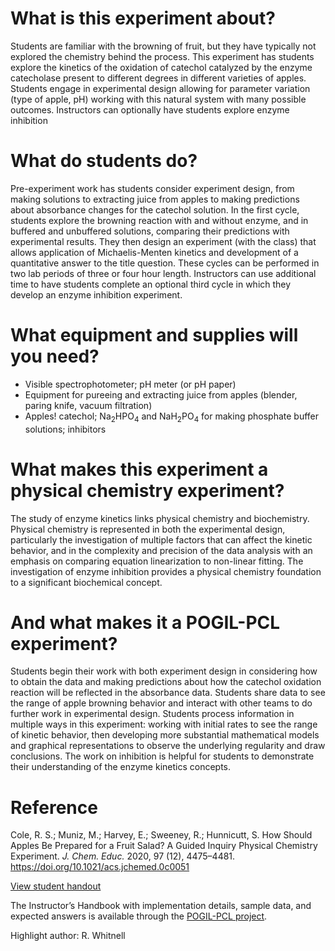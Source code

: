 #+export_file_name: index
# (ss-toggle-markdown-export-on-save)
# date-added:

#+begin_export md
---
title: "How Should Apples be Prepared for a Fruit Salad?"
## https://quarto.org/docs/journals/authors.html
#author:
#  - name: ""
#    affiliations:
#     - name: ""
#copyright: "2016 American Chemical Society and Division of Chemical Education, Inc."
license: "CC BY-NC-SA"
#draft: true
#date-added: 2023-10-27T09:00:00
date: 2023-10-27
categories: ["lab", "kinetics", "pogil-pcl"]
keywords: physical chemistry teaching, physical chemistry education, teaching resources, physical chemistry lab, pogil-pcl, kinetics experiment

image: cycles.png
---
#+end_export

* What is this experiment about?
# this export deals with a top-level heading if there is one (put it above this comment)
#+begin_export md
<img src="mm.png" width="35%" align="right" style="padding: 10px 0px 0px 10px;"/>
#+end_export 

Students are familiar with the browning of fruit, but they have typically not explored the chemistry behind the process. This experiment has students explore the kinetics of the oxidation of catechol catalyzed by the enzyme catecholase present to different degrees in different varieties of apples. Students engage in experimental design allowing for parameter variation (type of apple, pH) working with this natural system with many possible outcomes. Instructors can optionally have students explore enzyme inhibition
* What do students do?
Pre-experiment work has students consider experiment design, from making solutions to extracting juice from apples to making predictions about absorbance changes for the catechol solution. In the first cycle, students explore the browning reaction with and without enzyme, and in buffered and unbuffered solutions, comparing their predictions with experimental results. They then design an experiment (with the class) that allows application of Michaelis-Menten kinetics and development of a quantitative answer to the title question. These cycles can be performed in two lab periods of three or four hour length. Instructors can use additional time to have students complete an optional third cycle in which they develop an enzyme inhibition experiment.

* What equipment and supplies will you need?
- Visible spectrophotometer; pH meter (or pH paper)
- Equipment for pureeing and extracting juice from apples (blender, paring knife, vacuum filtration)
- Apples! catechol; Na_{2}HPO_{4} and NaH_{2}PO_{4} for making phosphate buffer solutions; inhibitors

* What makes this experiment a physical chemistry experiment?
The study of enzyme kinetics links physical chemistry and
biochemistry. Physical chemistry is represented in both the
experimental design, particularly the investigation of multiple
factors that can affect the kinetic behavior, and in the complexity
and precision of the data analysis with an emphasis on comparing
equation linearization to non-linear fitting. The investigation of
enzyme inhibition provides a physical chemistry foundation to a
significant biochemical concept.
* And what makes it a POGIL-PCL experiment?
Students begin their work with both experiment design in considering
how to obtain the data and making predictions about how the catechol
oxidation reaction will be reflected in the absorbance data. Students
share data to see the range of apple browning behavior and interact
with other teams to do further work in experimental design. Students
process information in multiple ways in this experiment: working with
initial rates to see the range of kinetic behavior, then developing
more substantial mathematical models and graphical representations to
observe the underlying regularity and draw conclusions. The work on
inhibition is helpful for students to demonstrate their understanding
of the enzyme kinetics concepts.

* Reference

Cole, R. S.; Muniz, M.; Harvey, E.; Sweeney, R.; Hunnicutt, S. How Should Apples Be Prepared for a Fruit Salad? A Guided Inquiry Physical Chemistry Experiment. /J. Chem. Educ./ 2020, 97 (12), 4475–4481. https://doi.org/10.1021/acs.jchemed.0c0051

[[https://chemistry.coe.edu/piper/pclform.html?expt=appleEnzyme][View student handout]]

The Instructor’s Handbook with implementation details, sample data, and expected answers is available through the [[https://www.pogilpcl.org/get-connected][POGIL-PCL project]].

Highlight author: R. Whitnell

* Local variables :noexport:
# Local Variables:
# eval: (ss-markdown-export-on-save)
# End:
